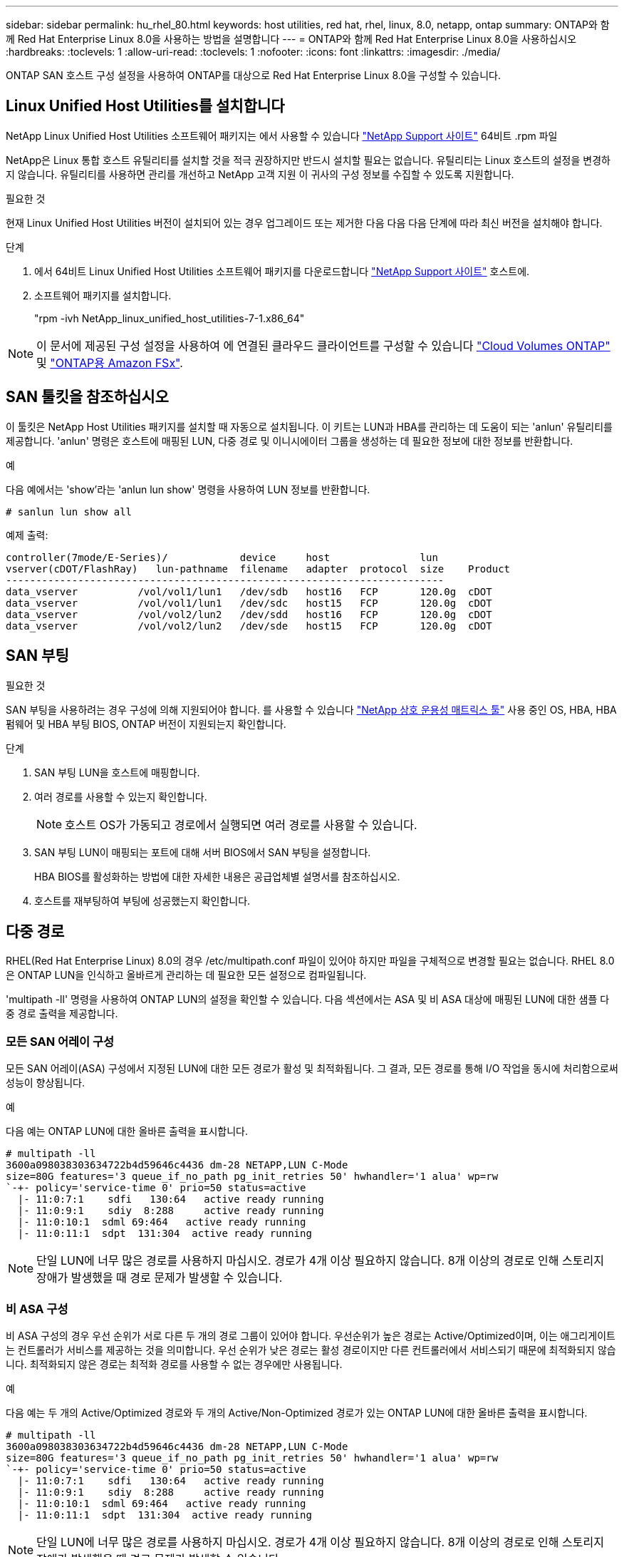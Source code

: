 ---
sidebar: sidebar 
permalink: hu_rhel_80.html 
keywords: host utilities, red hat, rhel, linux, 8.0, netapp, ontap 
summary: ONTAP와 함께 Red Hat Enterprise Linux 8.0을 사용하는 방법을 설명합니다 
---
= ONTAP와 함께 Red Hat Enterprise Linux 8.0을 사용하십시오
:hardbreaks:
:toclevels: 1
:allow-uri-read: 
:toclevels: 1
:nofooter: 
:icons: font
:linkattrs: 
:imagesdir: ./media/


[role="lead"]
ONTAP SAN 호스트 구성 설정을 사용하여 ONTAP를 대상으로 Red Hat Enterprise Linux 8.0을 구성할 수 있습니다.



== Linux Unified Host Utilities를 설치합니다

NetApp Linux Unified Host Utilities 소프트웨어 패키지는 에서 사용할 수 있습니다 link:https://mysupport.netapp.com/site/products/all/details/hostutilities/downloads-tab/download/61343/7.1/downloads["NetApp Support 사이트"^] 64비트 .rpm 파일

NetApp은 Linux 통합 호스트 유틸리티를 설치할 것을 적극 권장하지만 반드시 설치할 필요는 없습니다. 유틸리티는 Linux 호스트의 설정을 변경하지 않습니다. 유틸리티를 사용하면 관리를 개선하고 NetApp 고객 지원 이 귀사의 구성 정보를 수집할 수 있도록 지원합니다.

.필요한 것
현재 Linux Unified Host Utilities 버전이 설치되어 있는 경우 업그레이드 또는 제거한 다음 다음 다음 단계에 따라 최신 버전을 설치해야 합니다.

.단계
. 에서 64비트 Linux Unified Host Utilities 소프트웨어 패키지를 다운로드합니다 https://mysupport.netapp.com/site/products/all/details/hostutilities/downloads-tab/download/61343/7.1/downloads["NetApp Support 사이트"^] 호스트에.
. 소프트웨어 패키지를 설치합니다.
+
"rpm -ivh NetApp_linux_unified_host_utilities-7-1.x86_64"




NOTE: 이 문서에 제공된 구성 설정을 사용하여 에 연결된 클라우드 클라이언트를 구성할 수 있습니다 link:https://docs.netapp.com/us-en/cloud-manager-cloud-volumes-ontap/index.html["Cloud Volumes ONTAP"^] 및 link:https://docs.netapp.com/us-en/cloud-manager-fsx-ontap/index.html["ONTAP용 Amazon FSx"^].



== SAN 툴킷을 참조하십시오

이 툴킷은 NetApp Host Utilities 패키지를 설치할 때 자동으로 설치됩니다. 이 키트는 LUN과 HBA를 관리하는 데 도움이 되는 'anlun' 유틸리티를 제공합니다. 'anlun' 명령은 호스트에 매핑된 LUN, 다중 경로 및 이니시에이터 그룹을 생성하는 데 필요한 정보에 대한 정보를 반환합니다.

.예
다음 예에서는 'show'라는 'anlun lun show' 명령을 사용하여 LUN 정보를 반환합니다.

[source, cli]
----
# sanlun lun show all
----
예제 출력:

[listing]
----
controller(7mode/E-Series)/            device     host               lun
vserver(cDOT/FlashRay)   lun-pathname  filename   adapter  protocol  size    Product
-------------------------------------------------------------------------
data_vserver          /vol/vol1/lun1   /dev/sdb   host16   FCP       120.0g  cDOT
data_vserver          /vol/vol1/lun1   /dev/sdc   host15   FCP       120.0g  cDOT
data_vserver          /vol/vol2/lun2   /dev/sdd   host16   FCP       120.0g  cDOT
data_vserver          /vol/vol2/lun2   /dev/sde   host15   FCP       120.0g  cDOT
----


== SAN 부팅

.필요한 것
SAN 부팅을 사용하려는 경우 구성에 의해 지원되어야 합니다. 를 사용할 수 있습니다 link:https://mysupport.netapp.com/matrix/imt.jsp?components=91241;&solution=236&isHWU&src=IMT["NetApp 상호 운용성 매트릭스 툴"^] 사용 중인 OS, HBA, HBA 펌웨어 및 HBA 부팅 BIOS, ONTAP 버전이 지원되는지 확인합니다.

.단계
. SAN 부팅 LUN을 호스트에 매핑합니다.
. 여러 경로를 사용할 수 있는지 확인합니다.
+

NOTE: 호스트 OS가 가동되고 경로에서 실행되면 여러 경로를 사용할 수 있습니다.

. SAN 부팅 LUN이 매핑되는 포트에 대해 서버 BIOS에서 SAN 부팅을 설정합니다.
+
HBA BIOS를 활성화하는 방법에 대한 자세한 내용은 공급업체별 설명서를 참조하십시오.

. 호스트를 재부팅하여 부팅에 성공했는지 확인합니다.




== 다중 경로

RHEL(Red Hat Enterprise Linux) 8.0의 경우 /etc/multipath.conf 파일이 있어야 하지만 파일을 구체적으로 변경할 필요는 없습니다. RHEL 8.0은 ONTAP LUN을 인식하고 올바르게 관리하는 데 필요한 모든 설정으로 컴파일됩니다.

'multipath -ll' 명령을 사용하여 ONTAP LUN의 설정을 확인할 수 있습니다. 다음 섹션에서는 ASA 및 비 ASA 대상에 매핑된 LUN에 대한 샘플 다중 경로 출력을 제공합니다.



=== 모든 SAN 어레이 구성

모든 SAN 어레이(ASA) 구성에서 지정된 LUN에 대한 모든 경로가 활성 및 최적화됩니다. 그 결과, 모든 경로를 통해 I/O 작업을 동시에 처리함으로써 성능이 향상됩니다.

.예
다음 예는 ONTAP LUN에 대한 올바른 출력을 표시합니다.

[listing]
----
# multipath -ll
3600a098038303634722b4d59646c4436 dm-28 NETAPP,LUN C-Mode
size=80G features='3 queue_if_no_path pg_init_retries 50' hwhandler='1 alua' wp=rw
`-+- policy='service-time 0' prio=50 status=active
  |- 11:0:7:1    sdfi   130:64   active ready running
  |- 11:0:9:1    sdiy  8:288     active ready running
  |- 11:0:10:1  sdml 69:464   active ready running
  |- 11:0:11:1  sdpt  131:304  active ready running
----

NOTE: 단일 LUN에 너무 많은 경로를 사용하지 마십시오. 경로가 4개 이상 필요하지 않습니다. 8개 이상의 경로로 인해 스토리지 장애가 발생했을 때 경로 문제가 발생할 수 있습니다.



=== 비 ASA 구성

비 ASA 구성의 경우 우선 순위가 서로 다른 두 개의 경로 그룹이 있어야 합니다. 우선순위가 높은 경로는 Active/Optimized이며, 이는 애그리게이트는 컨트롤러가 서비스를 제공하는 것을 의미합니다. 우선 순위가 낮은 경로는 활성 경로이지만 다른 컨트롤러에서 서비스되기 때문에 최적화되지 않습니다. 최적화되지 않은 경로는 최적화 경로를 사용할 수 없는 경우에만 사용됩니다.

.예
다음 예는 두 개의 Active/Optimized 경로와 두 개의 Active/Non-Optimized 경로가 있는 ONTAP LUN에 대한 올바른 출력을 표시합니다.

[listing]
----
# multipath -ll
3600a098038303634722b4d59646c4436 dm-28 NETAPP,LUN C-Mode
size=80G features='3 queue_if_no_path pg_init_retries 50' hwhandler='1 alua' wp=rw
`-+- policy='service-time 0' prio=50 status=active
  |- 11:0:7:1    sdfi   130:64   active ready running
  |- 11:0:9:1    sdiy  8:288     active ready running
  |- 11:0:10:1  sdml 69:464   active ready running
  |- 11:0:11:1  sdpt  131:304  active ready running
----

NOTE: 단일 LUN에 너무 많은 경로를 사용하지 마십시오. 경로가 4개 이상 필요하지 않습니다. 8개 이상의 경로로 인해 스토리지 장애가 발생했을 때 경로 문제가 발생할 수 있습니다.



== 권장 설정

RHEL 8.0 OS는 ONTAP LUN을 인식하여 ASA 및 비 ASA 구성 모두에 대해 모든 구성 매개 변수를 올바르게 자동 설정하도록 컴파일됩니다.

 `multipath.conf`다중 경로 데몬을 시작하려면 파일이 있어야 합니다. 이 파일이 없으면 다음 명령을 사용하여 빈 0바이트 파일을 만들 수 있습니다.

`touch /etc/multipath.conf`

 `multipath.conf`파일을 처음 만들 때 다음 명령을 사용하여 다중 경로 서비스를 활성화하고 시작해야 할 수 있습니다.

[listing]
----
# chkconfig multipathd on
# /etc/init.d/multipathd start
----
 `multipath.conf`다중 경로를 관리하지 않으려는 장치가 있거나 기본값을 재정의하는 기존 설정이 없는 경우 파일에 직접 아무것도 추가할 필요가 없습니다. 원치 않는 디바이스를 제외하려면 `multipath.conf` 파일에 다음 구문을 추가하여 <DevId>를 제외할 디바이스의 WWID 문자열로 대체합니다.

[listing]
----
blacklist {
        wwid <DevId>
        devnode "^(ram|raw|loop|fd|md|dm-|sr|scd|st)[0-9]*"
        devnode "^hd[a-z]"
        devnode "^cciss.*"
}
----
.예
이 예에서는 디바이스의 WWID를 확인하고 에 추가합니다 `multipath.conf` 파일.

.단계
. 다음 명령을 실행하여 WWID를 확인하십시오.
+
[listing]
----
# /lib/udev/scsi_id -gud /dev/sda
360030057024d0730239134810c0cb833
----
+
`sda` 블랙리스트에 추가해야 하는 로컬 SCSI 디스크입니다.

. 를 추가합니다 `WWID` 에서 블랙리스트로 `/etc/multipath.conf`:
+
[listing]
----
blacklist {
     wwid   360030057024d0730239134810c0cb833
     devnode "^(ram|raw|loop|fd|md|dm-|sr|scd|st)[0-9]*"
     devnode "^hd[a-z]"
     devnode "^cciss.*"
}
----


을 항상 확인해야 합니다 `/etc/multipath.conf` 기본 설정을 재정의할 수 있는 레거시 설정 파일(특히 기본값 섹션에 있음)

다음 표에서는 `multipathd` ONTAP LUN에 대한 중요 매개 변수와 필요한 값을 보여 줍니다. 호스트가 다른 공급업체의 LUN에 접속되어 있고 이러한 매개 변수 중 하나라도 재정의되면 `multipath.conf` ONTAP LUN에 특별히 적용되는 파일의 이후 stanzas에서 해당 매개 변수를 수정해야 합니다. 그렇지 않으면 ONTAP LUN이 예상대로 작동하지 않을 수 있습니다. 이러한 기본값은 NetApp, OS 공급업체 또는 둘 다와 상의하고 영향을 완전히 이해할 때만 재정의해야 합니다.

[cols="2*"]
|===
| 매개 변수 | 설정 


| detect_prio(사전 감지) | 예 


| DEV_Loss_TMO | "무한대" 


| 장애 복구 | 즉시 


| Fast_IO_FAIL_TMO | 5 


| 피처 | "2 pg_init_retries 50" 


| Flush_on_last_del.(마지막 삭제 시 플러시 | "예" 


| hardware_handler를 선택합니다 | "0" 


| no_path_retry 를 선택합니다 | 대기열 


| path_checker를 선택합니다 | "tur" 


| path_grouping_policy | "group_by_prio(그룹 기준/원시)" 


| 경로 선택 | "서비스 시간 0" 


| polling_interval입니다 | 5 


| 프리오 | "ONTAP" 


| 제품 | LUN. * 


| Retain_attached_hw_handler 를 참조하십시오 | 예 


| RR_WEIGHT | "균일" 


| 사용자_친화적_이름 | 아니요 


| 공급업체 | 넷엡 
|===
.예
다음 예제에서는 재정의된 기본값을 수정하는 방법을 보여 줍니다. 이 경우 'multitpath.conf' 파일은 ONTAP LUN과 호환되지 않는 path_checker와 no_path_retry의 값을 정의합니다. 호스트에 아직 연결된 다른 SAN 스토리지 때문에 제거할 수 없는 경우 이러한 매개 변수를 디바이스 스탠자가 있는 ONTAP LUN에 대해 특별히 수정할 수 있습니다.

[listing]
----
defaults {
   path_checker      readsector0
   no_path_retry      fail
}

devices {
   device {
      vendor         "NETAPP  "
      product         "LUN.*"
      no_path_retry     queue
      path_checker      tur
   }
}
----


=== KVM 설정

권장 설정을 사용하여 KVM(커널 기반 가상 시스템)도 구성할 수 있습니다. LUN이 하이퍼바이저에 매핑되므로 KVM을 구성하는 데 필요한 변경 사항은 없습니다.



== 알려진 문제

ONTAP가 포함된 RHEL 8.0에는 다음과 같은 알려진 문제가 있습니다.

[cols="4*"]
|===
| NetApp 버그 ID | 제목 | 설명 | Bugzilla ID입니다 


| link:https://mysupport.netapp.com/NOW/cgi-bin/bol?Type=Detail&Display=1238719["1238719)를 참조하십시오"^] | 스토리지 페일오버 작업 중 RHEL8에서 QLogic QLE2672 16GB FC의 커널 중단 | 커널 중단은 QLogic QLE2672 HBA(호스트 버스 어댑터)가 있는 RHEL(Red Hat Enterprise Linux) 8 커널에서 스토리지 페일오버 작업 중에 발생할 수 있습니다. 커널이 중단되면 운영 체제가 재부팅됩니다. kdump가 구성된 경우 재부팅으로 인해 애플리케이션이 중단되고 /var/crash/ 디렉토리 아래에 vmcore 파일이 생성됩니다. vmcore 파일을 사용하여 장애의 원인을 식별합니다. 이 경우 "kmem_cache_alloc+160" 모듈에서 중단이 발생한 것입니다. vmcore 파일에 "[exception RIP: kmem_cache_alloc+160]" 문자열을 사용하여 기록됩니다. 호스트 OS를 재부팅하여 운영 체제를 복구한 다음 애플리케이션을 재시작합니다. | link:https://bugzilla.redhat.com/show_bug.cgi?id=1710009["1710009"^] 


| link:https://mysupport.netapp.com/NOW/cgi-bin/bol?Type=Detail&Display=1226783["1226783을 참조하십시오"^] | RHEL8 OS는 204개 이상의 SCSI 장치가 모든 FC(Fibre Channel) HBA(호스트 버스 어댑터)에 매핑될 때 "비상 모드"로 부팅됩니다. | 운영 체제 재부팅 프로세스 중에 호스트가 204개 이상의 SCSI 장치와 매핑된 경우 RHEL8 OS가 "정상 모드"로 부팅되지 않고 "긴급 모드"로 전환됩니다. 이로 인해 대부분의 호스트 서비스를 사용할 수 없게 됩니다. | link:https://bugzilla.redhat.com/show_bug.cgi?id=1690356["1690356)을 참조하십시오"^] 


| link:https://mysupport.netapp.com/NOW/cgi-bin/bol?Type=Detail&Display=1230882["1230882"^] | RHEL8 설치 중에 iSCSI 다중 경로 장치에 파티션을 생성할 수 없습니다. | iSCSI SAN LUN 다중 경로 장치는 RHEL 8 설치 중에 디스크 선택에 표시되지 않습니다. 따라서 SAN 부팅 장치에서 다중 경로 서비스가 활성화되지 않습니다. | link:https://bugzilla.redhat.com/show_bug.cgi?id=1709995["1709995"^] 


| link:https://mysupport.netapp.com/NOW/cgi-bin/bol?Type=Detail&Display=1235998["1235998)을 참조하십시오"^] | "rescan-scsi-bus.sh -a" 명령은 328개 이상의 장치를 검색하지 않습니다 | 328개 이상의 SCSI 장치가 있는 Red Hat Enterprise Linux 8 호스트가 매핑되는 경우 호스트 OS 명령 "rescan-scsi-bus.sh -A"는 328개의 장치만 검색합니다. 호스트가 나머지 매핑된 디바이스를 검색하지 않습니다. | link:https://bugzilla.redhat.com/show_bug.cgi?id=1709995["1709995"^] 


| link:https://mysupport.netapp.com/NOW/cgi-bin/bol?Type=Detail&Display=1231087["1231087"^] | 스토리지 페일오버 작업 중 RHEL8에서 Emulex LPe16002 16GB FC를 사용하여 원격 포트를 차단 상태로 전환합니다 | 스토리지 페일오버 작업 중 RHEL8에서 Emulex LPe16002 16GB 파이버 채널(FC)을 사용하여 원격 포트를 차단 상태로 전환합니다. 스토리지 노드가 최적 상태로 돌아가면 LIF도 함께 올라가고 원격 포트 상태가 "온라인"으로 표시되어야 합니다. 원격 포트 상태가 계속 "차단됨" 또는 "없음"으로 표시될 수 있습니다. 이 상태에서는 다중 경로 계층의 LUN에 대한 "장애 발생" 경로가 발생할 수 있습니다 | link:https://bugzilla.redhat.com/show_bug.cgi?id=1702005["1702005"^] 


| link:https://mysupport.netapp.com/NOW/cgi-bin/bol?Type=Detail&Display=1231098["1231098"^] | 스토리지 페일오버 작업 중 Emulex LPe32002 32Gb FC를 사용하여 RHEL8에서 원격 포트를 차단 상태로 전환합니다 | 스토리지 페일오버 작업 중 Emulex LPe32002 32GB파이버 채널(FC)을 사용하여 RHEL8에서 원격 포트를 차단 상태로 전환합니다. 스토리지 노드가 최적 상태로 돌아가면 LIF도 함께 올라가고 원격 포트 상태가 "온라인"으로 표시되어야 합니다. 원격 포트 상태가 계속 "차단됨" 또는 "없음"으로 표시될 수 있습니다. 이 상태에서는 다중 경로 계층의 LUN에 대한 "장애 발생" 경로가 발생할 수 있습니다. | link:https://bugzilla.redhat.com/show_bug.cgi?id=1705573["1705573"^] 
|===